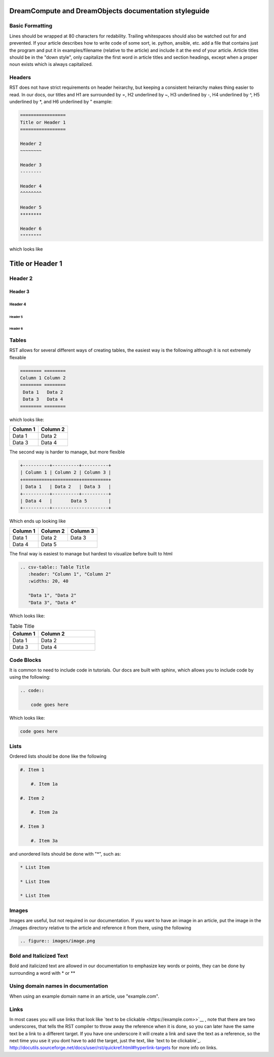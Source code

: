 ======================================================
DreamCompute and DreamObjects documentation styleguide
======================================================

Basic Formatting
~~~~~~~~~~~~~~~~

Lines should be wrapped at 80 characters for redability. Trailing whitespaces
should also be watched out for and prevented. If your article describes how to
write code of some sort, ie. python, ansible, etc. add a file that contains
just the program and put it in examples/filename (relative to the article)
and include it at the end of your article. Article titles should be in the
"down style", only capitalize the first word in article titles and section
headings, except when a proper noun exists which is always capitalized.

Headers
~~~~~~~

RST does not have strict requirements on header heirarchy, but keeping a
consistent heirarchy makes thing easier to read. In our docs, our
titles and H1 are surrounded by =, H2 underlined by ~, H3 underlined by -, H4
underlined by ^, H5 underlined by \*, and H6 underlined by " example:

.. code::

    =================
    Title or Header 1
    =================

    Header 2
    ~~~~~~~~

    Header 3
    --------

    Header 4
    ^^^^^^^^

    Header 5
    ********

    Header 6
    """"""""

which looks like

=================
Title or Header 1
=================

Header 2
~~~~~~~~

Header 3
--------

Header 4
^^^^^^^^

Header 5
********

Header 6
""""""""

Tables
~~~~~~

RST allows for several different ways of creating tables, the easiest way is
the following although it is not extremely flexable

.. code::

    ======== ========
    Column 1 Column 2
    ======== ========
     Data 1   Data 2
     Data 3   Data 4
    ======== ========

which looks like:

======== ========
Column 1 Column 2
======== ========
 Data 1   Data 2
 Data 3   Data 4
======== ========

The second way is harder to manage, but more flexible

.. code::

    +----------+----------+----------+
    | Column 1 | Column 2 | Column 3 |
    +==========+==========+==========+
    | Data 1   | Data 2   | Data 3   |
    +----------+----------+----------+
    | Data 4   |       Data 5        |
    +----------+---------------------+


Which ends up looking like

+----------+----------+----------+
| Column 1 | Column 2 | Column 3 |
+==========+==========+==========+
| Data 1   | Data 2   | Data 3   |
+----------+----------+----------+
| Data 4   |       Data 5        |
+----------+---------------------+

The final way is easiest to manage but hardest to visualize before built to
html

.. code::

    .. csv-table:: Table Title
       :header: "Column 1", "Column 2"
       :widths: 20, 40

       "Data 1", "Data 2"
       "Data 3", "Data 4"

Which looks like:

.. csv-table:: Table Title
   :header: "Column 1", "Column 2"
   :widths: 20, 40

   "Data 1", "Data 2"
   "Data 3", "Data 4"

Code Blocks
~~~~~~~~~~~

It is common to need to include code in tutorials. Our docs are built with
sphinx, which allows you to include code by using the following:

.. code::

    .. code::

        code goes here

Which looks like:

.. code::

    code goes here

Lists
~~~~~

Ordered lists should be done like the following

.. code::

    #. Item 1

        #. Item 1a

    #. Item 2

        #. Item 2a

    #. Item 3

        #. Item 3a

and unordered lists should be done with "*", such as:

.. code::

    * List Item

    * List Item

    * List Item

Images
~~~~~~

Images are useful, but not required in our documentation. If you want to have
an image in an article, put the image in the ./images directory relative to the
article and reference it from there, using the following

.. code::

    .. figure:: images/image.png

Bold and Italicized Text
~~~~~~~~~~~~~~~~~~~~~~~~

Bold and italicized text are allowed in our documentation to emphasize key
words or points, they can be done by surrounding a word with * or **

Using domain names in documentation
~~~~~~~~~~~~~~~~~~~~~~~~~~~~~~~~~~~

When using an example domain name in an article, use "example.com".

Links
~~~~~

In most cases you will use links that look like `text to be clickable
<https://example.com>>`__ , note that there are two underscores, that tells the RST
compiler to throw away the reference when it is done, so you can later have the
same text be a link to a different target. If you have one underscore it will
create a link and save the text as a reference, so the next time you use it you
dont have to add the target, just the text, like `text to be clickable`_.
http://docutils.sourceforge.net/docs/user/rst/quickref.html#hyperlink-targets
for more info on links.
